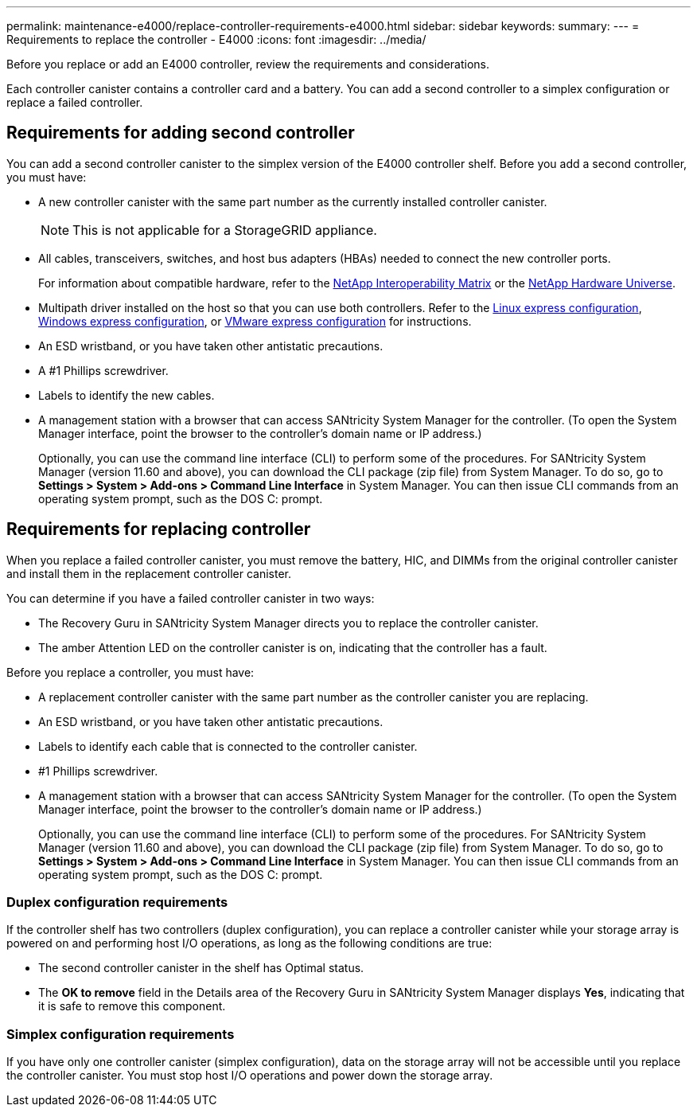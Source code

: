 ---
permalink: maintenance-e4000/replace-controller-requirements-e4000.html
sidebar: sidebar
keywords: 
summary: 
---
= Requirements to replace the controller - E4000
:icons: font
:imagesdir: ../media/

[.lead]
Before you replace or add an E4000 controller, review the requirements and considerations.

Each controller canister contains a controller card and a battery. You can add a second controller to a simplex configuration or replace a failed controller.


== Requirements for adding second controller
You can add a second controller canister to the simplex version of the E4000 controller shelf. Before you add a second controller, you must have:

* A new controller canister with the same part number as the currently installed controller canister.
+
NOTE: This is not applicable for a StorageGRID appliance.
* All cables, transceivers, switches, and host bus adapters (HBAs) needed to connect the new controller ports.
+
For information about compatible hardware, refer to the https://mysupport.netapp.com/NOW/products/interoperability[NetApp Interoperability Matrix] or the http://hwu.netapp.com/home.aspx[NetApp Hardware Universe].
* Multipath driver installed on the host so that you can use both controllers. Refer to the https://docs.netapp.com/us-en/e-series/config-linux/index.html[Linux express configuration], https://docs.netapp.com/us-en/e-series/config-windows/index.html[Windows express configuration], or https://docs.netapp.com/us-en/e-series/config-vmware/index.html[VMware express configuration] for instructions.

* An ESD wristband, or you have taken other antistatic precautions.
* A #1 Phillips screwdriver.
* Labels to identify the new cables.
* A management station with a browser that can access SANtricity System Manager for the controller. (To open the System Manager interface, point the browser to the controller’s domain name or IP address.)
+
Optionally, you can use the command line interface (CLI) to perform some of the procedures. For SANtricity System Manager (version 11.60 and above), you can download the CLI package (zip file) from System Manager. To do so, go to *Settings > System > Add-ons > Command Line Interface* in System Manager. You can then issue CLI commands from an operating system prompt, such as the DOS C: prompt.


== Requirements for replacing controller

When you replace a failed controller canister, you must remove the battery, HIC, and DIMMs from the original controller canister and install them in the replacement controller canister.

You can determine if you have a failed controller canister in two ways:

* The Recovery Guru in SANtricity System Manager directs you to replace the controller canister.
* The amber Attention LED on the controller canister is on, indicating that the controller has a fault.

Before you replace a controller, you must have:

* A replacement controller canister with the same part number as the controller canister you are replacing.
* An ESD wristband, or you have taken other antistatic precautions.
* Labels to identify each cable that is connected to the controller canister.
* #1 Phillips screwdriver.
* A management station with a browser that can access SANtricity System Manager for the controller. (To open the System Manager interface, point the browser to the controller’s domain name or IP address.)
+
Optionally, you can use the command line interface (CLI) to perform some of the procedures. For SANtricity System Manager (version 11.60 and above), you can download the CLI package (zip file) from System Manager. To do so, go to *Settings > System > Add-ons > Command Line Interface* in System Manager. You can then issue CLI commands from an operating system prompt, such as the DOS C: prompt.



=== Duplex configuration requirements

If the controller shelf has two controllers (duplex configuration), you can replace a controller canister while your storage array is powered on and performing host I/O operations, as long as the following conditions are true:

* The second controller canister in the shelf has Optimal status.
* The *OK to remove* field in the Details area of the Recovery Guru in SANtricity System Manager displays *Yes*, indicating that it is safe to remove this component.

=== Simplex configuration requirements

If you have only one controller canister (simplex configuration), data on the storage array will not be accessible until you replace the controller canister. You must stop host I/O operations and power down the storage array.